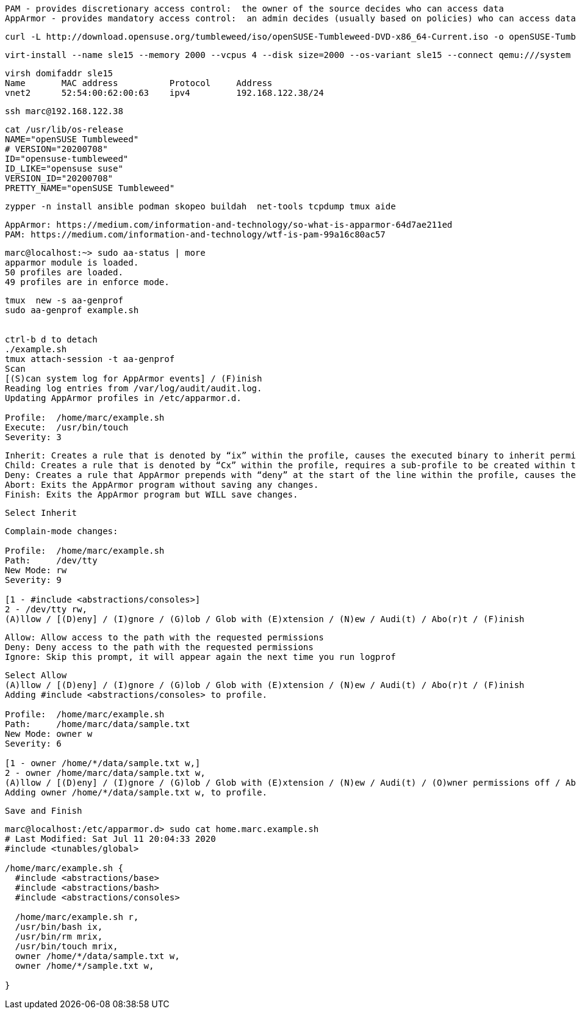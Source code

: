 
----
PAM - provides discretionary access control:  the owner of the source decides who can access data
AppArmor - provides mandatory access control:  an admin decides (usually based on policies) who can access data
----

----
curl -L http://download.opensuse.org/tumbleweed/iso/openSUSE-Tumbleweed-DVD-x86_64-Current.iso -o openSUSE-Tumbleweed-DVD-x86_64-Current.iso
----


----
virt-install --name sle15 --memory 2000 --vcpus 4 --disk size=2000 --os-variant sle15 --connect qemu:///system --graphics vnc  --cdrom /var/lib/libvirt/images/openSUSE-Tumbleweed-DVD-x86_64-Current.iso
----


----
virsh domifaddr sle15
Name       MAC address          Protocol     Address
vnet2      52:54:00:62:00:63    ipv4         192.168.122.38/24
----

----
ssh marc@192.168.122.38
----

----
cat /usr/lib/os-release
NAME="openSUSE Tumbleweed"
# VERSION="20200708"
ID="opensuse-tumbleweed"
ID_LIKE="opensuse suse"
VERSION_ID="20200708"
PRETTY_NAME="openSUSE Tumbleweed"
----

----
zypper -n install ansible podman skopeo buildah  net-tools tcpdump tmux aide
----

----
AppArmor: https://medium.com/information-and-technology/so-what-is-apparmor-64d7ae211ed
PAM: https://medium.com/information-and-technology/wtf-is-pam-99a16c80ac57
----


----
marc@localhost:~> sudo aa-status | more
apparmor module is loaded.
50 profiles are loaded.
49 profiles are in enforce mode.
----


----
tmux  new -s aa-genprof
sudo aa-genprof example.sh


ctrl-b d to detach
./example.sh
tmux attach-session -t aa-genprof
Scan
[(S)can system log for AppArmor events] / (F)inish
Reading log entries from /var/log/audit/audit.log.
Updating AppArmor profiles in /etc/apparmor.d.

Profile:  /home/marc/example.sh
Execute:  /usr/bin/touch
Severity: 3
----


----
Inherit: Creates a rule that is denoted by “ix” within the profile, causes the executed binary to inherit permissions from the parent profile.
Child: Creates a rule that is denoted by “Cx” within the profile, requires a sub-profile to be created within the parent profile and rules must be separately generated for this child (prompts will appear when running scans on the parent).
Deny: Creates a rule that AppArmor prepends with “deny” at the start of the line within the profile, causes the parents access to the resource be denied.
Abort: Exits the AppArmor program without saving any changes.
Finish: Exits the AppArmor program but WILL save changes.
----

----
Select Inherit
----

----
Complain-mode changes:

Profile:  /home/marc/example.sh
Path:     /dev/tty
New Mode: rw
Severity: 9

[1 - #include <abstractions/consoles>]
2 - /dev/tty rw,
(A)llow / [(D)eny] / (I)gnore / (G)lob / Glob with (E)xtension / (N)ew / Audi(t) / Abo(r)t / (F)inish
----

----
Allow: Allow access to the path with the requested permissions
Deny: Deny access to the path with the requested permissions
Ignore: Skip this prompt, it will appear again the next time you run logprof
----

----
Select Allow
(A)llow / [(D)eny] / (I)gnore / (G)lob / Glob with (E)xtension / (N)ew / Audi(t) / Abo(r)t / (F)inish
Adding #include <abstractions/consoles> to profile.

Profile:  /home/marc/example.sh
Path:     /home/marc/data/sample.txt
New Mode: owner w
Severity: 6

[1 - owner /home/*/data/sample.txt w,]
2 - owner /home/marc/data/sample.txt w,
(A)llow / [(D)eny] / (I)gnore / (G)lob / Glob with (E)xtension / (N)ew / Audi(t) / (O)wner permissions off / Abo(r)t / (F)inish
Adding owner /home/*/data/sample.txt w, to profile.
----

----
Save and Finish
----

----
marc@localhost:/etc/apparmor.d> sudo cat home.marc.example.sh
# Last Modified: Sat Jul 11 20:04:33 2020
#include <tunables/global>

/home/marc/example.sh {
  #include <abstractions/base>
  #include <abstractions/bash>
  #include <abstractions/consoles>

  /home/marc/example.sh r,
  /usr/bin/bash ix,
  /usr/bin/rm mrix,
  /usr/bin/touch mrix,
  owner /home/*/data/sample.txt w,
  owner /home/*/sample.txt w,

}
----
